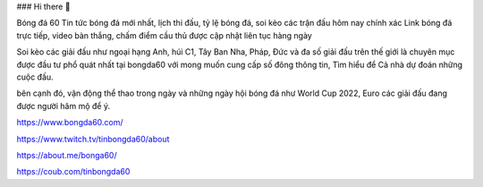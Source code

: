 ### Hi there 👋

Bóng đá 60 Tin tức bóng đá mới nhất, lịch thi đấu, tỷ lệ bóng đá, soi kèo các trận đấu hôm nay chính xác Link bóng đá trực tiếp, video bàn thắng, chấm điểm cầu thủ được cập nhật liên tục hàng ngày

Soi kèo các giải đấu như ngoại hạng Anh, húi C1, Tây Ban Nha, Pháp, Đức và đa số giải đấu trên thế giới là chuyên mục được đầu tư phổ quát nhất tại bongda60 với mong muốn cung cấp số đông thông tin, Tìm hiểu để Cả nhà dự đoán những cuộc đấu.

bên cạnh đó, vận động thể thao trong ngày và những ngày hội bóng đá như World Cup 2022, Euro các giải đấu đang được người hâm mộ để ý.

https://www.bongda60.com/

https://www.twitch.tv/tinbongda60/about

https://about.me/bonga60/

https://coub.com/tinbongda60
